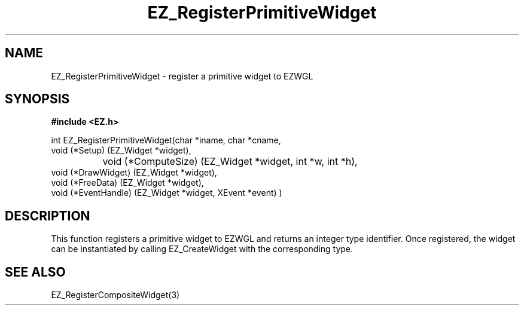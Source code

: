 '\"
'\" Copyright (c) 1997 Maorong Zou
'\" 
.TH EZ_RegisterPrimitiveWidget 3 "" EZWGL "EZWGL Functions"
.BS
.SH NAME
EZ_RegisterPrimitiveWidget \- register a primitive widget to EZWGL

.SH SYNOPSIS
.nf
.B #include <EZ.h>

.nf
int   EZ_RegisterPrimitiveWidget(char *iname, char *cname,
                    void  (*Setup)       (EZ_Widget *widget),
		    void  (*ComputeSize) (EZ_Widget *widget, int *w, int *h),
                    void  (*DrawWidget)  (EZ_Widget *widget),
                    void  (*FreeData)    (EZ_Widget *widget),
                    void  (*EventHandle) (EZ_Widget *widget, XEvent *event) )
.fi

.SH DESCRIPTION
.PP
This function registers a primitive widget to EZWGL and returns
an integer type identifier.  Once registered, the widget
can be instantiated by calling EZ_CreateWidget with the corresponding
type.

.SH "SEE ALSO"
EZ_RegisterCompositeWidget(3)












